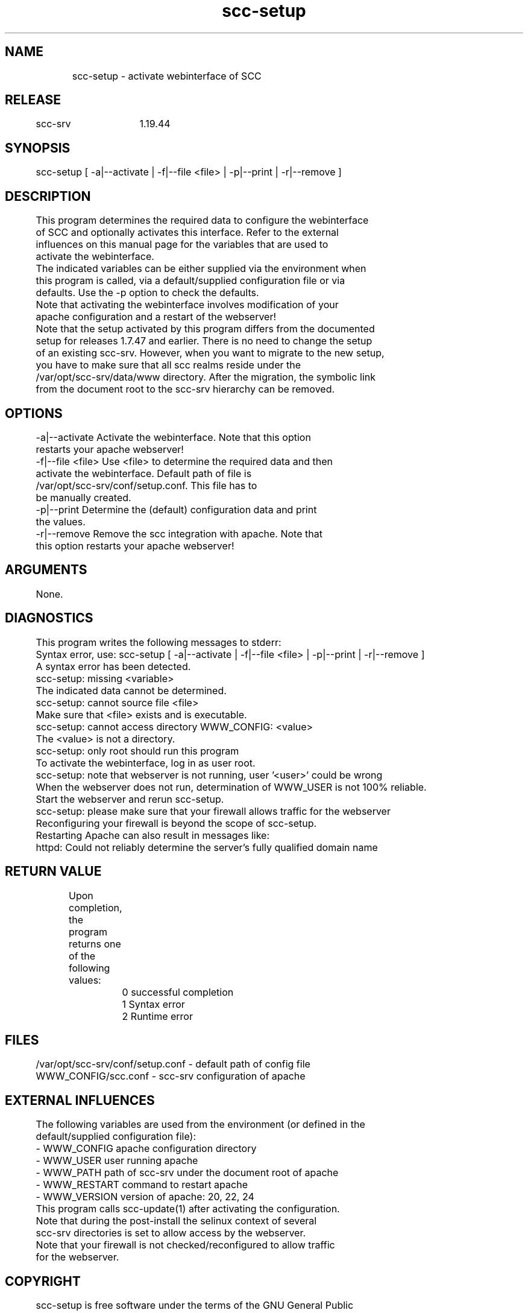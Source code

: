 .TH scc-setup 1 "SCC-SRV" 
.nf


.SH  NAME
.nf

	scc-setup - activate webinterface of SCC

.SH  RELEASE
.nf

	scc-srv	1.19.44

.SH  SYNOPSIS
.nf

	scc-setup [ -a|--activate | -f|--file <file> | -p|--print | -r|--remove ]

.SH  DESCRIPTION
.nf

	This program determines the required data to configure the webinterface
	of SCC and optionally activates this interface. Refer to the external
	influences on this manual page for the variables that are used to
	activate the webinterface.

	The indicated variables can be either supplied via the environment when
	this program is called, via a default/supplied configuration file or via
	defaults. Use the -p option to check the defaults.

	Note that activating the webinterface involves modification of your
	apache configuration and a restart of the webserver!

	Note that the setup activated by this program differs from the documented 
	setup for releases 1.7.47 and earlier. There is no need to change the setup
	of an existing scc-srv. However, when you want to migrate to the new setup,
	you have to make sure that all scc realms reside under the 
	/var/opt/scc-srv/data/www directory. After the migration, the symbolic link
	from the document root to the scc-srv hierarchy can be removed.

.SH  OPTIONS
.nf

	-a|--activate           Activate the webinterface. Note that this option 
	                        restarts your apache webserver!
	-f|--file <file>        Use <file> to determine the required data and then
	                        activate the webinterface. Default path of file is
	                        /var/opt/scc-srv/conf/setup.conf. This file has to
	                        be manually created.
	-p|--print              Determine the (default) configuration data and print
	                        the values.
	-r|--remove             Remove the scc integration with apache. Note that
	                        this option restarts your apache webserver!

.SH  ARGUMENTS
.nf

	None.

.SH  DIAGNOSTICS
.nf

	This program writes the following messages to stderr:

	Syntax error, use: scc-setup [ -a|--activate | -f|--file <file> | -p|--print | -r|--remove ]
	A syntax error has been detected.

	scc-setup: missing <variable>
	The indicated data cannot be determined.

	scc-setup: cannot source file <file>
	Make sure that <file> exists and is executable.

	scc-setup: cannot access directory WWW_CONFIG: <value>
	The <value> is not a directory.

	scc-setup: only root should run this program
	To activate the webinterface, log in as user root.

	scc-setup: note that webserver is not running, user '<user>' could be wrong
	When the webserver does not run, determination of WWW_USER is not 100% reliable.
	Start the webserver and rerun scc-setup.

	scc-setup: please make sure that your firewall allows traffic for the webserver
	Reconfiguring your firewall is beyond the scope of scc-setup.

	Restarting Apache can also result in messages like:
	httpd: Could not reliably determine the server's fully qualified domain name

.SH  RETURN VALUE
.nf

	Upon completion, the program returns one of the following values:

		0 successful completion
		1 Syntax error
		2 Runtime error

.SH  FILES
.nf

	/var/opt/scc-srv/conf/setup.conf - default path of config file
	WWW_CONFIG/scc.conf - scc-srv configuration of apache

.SH  EXTERNAL INFLUENCES
.nf

	The following variables are used from the environment (or defined in the
	default/supplied configuration file):

	- WWW_CONFIG    apache configuration directory
	- WWW_USER      user running apache
	- WWW_PATH      path of scc-srv under the document root of apache
	- WWW_RESTART   command to restart apache
	- WWW_VERSION   version of apache: 20, 22, 24

	This program calls scc-update(1) after activating the configuration.

	Note that during the post-install the selinux context of several
	scc-srv directories is set to allow access by the webserver.

	Note that your firewall is not checked/reconfigured to allow traffic
	for the webserver.

.SH  COPYRIGHT
.nf

	scc-setup is free software under the terms of the GNU General Public 
	License. Copyright (C) 2010-2018 QNH, 2019 Siem Korteweg.

.SH  SEE ALSO
.nf

	scc-baseline(1), scc-changes(1), scc-debug(1), scc-pull(1), scc-realm(1),
	scc-receive-mail(1), scc-rules(1), scc-setup(1), scc-smt(1), scc-summary(1),
	scc-syscmp(1), scc-transfer(1), scc-update(1), scc-wrapper.cgi(1), scc.cgi(1),
	scc-srv(5)

.SH  VERSION
.nf

	$Revision: 6217 $

